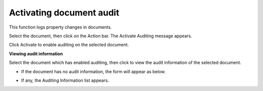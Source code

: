 Activating document audit
=========================

This function logs property changes in documents.

Select the document, then click |image0| on the Action bar. The Activate
Auditing message appears.

|image1|

Click Activate to enable auditing on the selected document.

**Viewing audit information**

Select the document which has enabled auditing, then click |image2| to
view the audit information of the selected document.

-  If the document has no audit information, the form will appear as
   below.

   |image3|

-  If any, the Auditing Information list appears.

   |image4|

.. |image0| image:: images/ecms/audit_button.png
.. |image1| image:: images/ecms/activate_audit.png
.. |image2| image:: images/ecms/audit_button.png
.. |image3| image:: images/ecms/no_audit_inform.png
.. |image4| image:: images/ecms/audit_information.png
